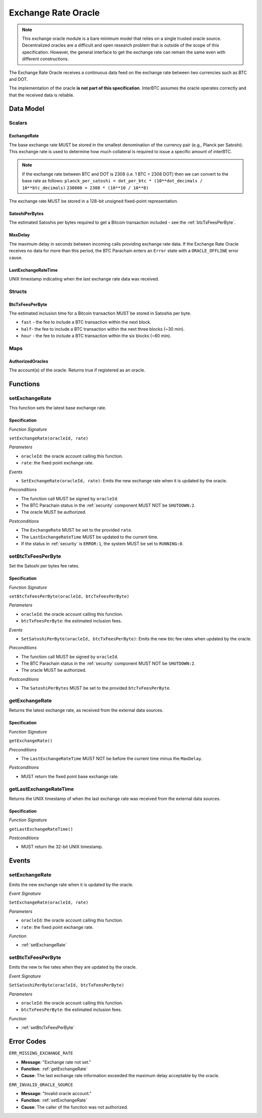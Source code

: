 .. _oracle:

Exchange Rate Oracle
====================

.. note:: This exchange oracle module is a bare minimum model that relies on a single trusted oracle source. Decentralized oracles are a difficult and open research problem that is outside of the scope of this specification. However, the general interface to get the exchange rate can remain the same even with different constructions.


The Exchange Rate Oracle receives a continuous data feed on the exchange rate between two currencies such as BTC and DOT.

The implementation of the oracle **is not part of this specification**. InterBTC assumes the oracle operates correctly and that the received data is reliable. 


Data Model
~~~~~~~~~~

Scalars
-------

ExchangeRate
............

The base exchange rate MUST be stored in the smallest denomination of the currency pair (e.g., Planck per Satoshi). This exchange rate is used to determine how much collateral is required to issue a specific amount of interBTC.

.. note:: If the exchange rate between BTC and DOT is 2308 (i.e. 1 BTC = 2308 DOT) then we can convert to the base rate as follows:
    ``planck_per_satoshi = dot_per_btc * (10**dot_decimals / 10**btc_decimals)``
    ``230800 = 2308 * (10**10 / 10**8)``

The exchange rate MUST be stored in a 128-bit unsigned fixed-point representation.

SatoshiPerBytes
...............

The estimated Satoshis per bytes required to get a Bitcoin transaction included - see the :ref:`btcTxFeesPerByte`.

MaxDelay
........

The maximum delay in seconds between incoming calls providing exchange rate data. If the Exchange Rate Oracle receives no data for more than this period, the BTC Parachain enters an ``Error`` state with a ``ORACLE_OFFLINE`` error cause.

LastExchangeRateTime
....................

UNIX timestamp indicating when the last exchange rate data was received. 


Structs
-------

.. _btcTxFeesPerByte:

BtcTxFeesPerByte
................

The estimated inclusion time for a Bitcoin transaction MUST be stored in Satoshis per byte.

* ``fast`` - the fee to include a BTC transaction within the next block.
* ``half``- the fee to include a BTC transaction within the next three blocks (~30 min).
* ``hour`` - the fee to include a BTC transaction within the six blocks  (~60 min).

Maps
----

AuthorizedOracles
.................

The account(s) of the oracle. Returns true if registered as an oracle.


Functions
~~~~~~~~~

.. _setExchangeRate:

setExchangeRate
---------------

This function sets the latest base exchange rate.

Specification
.............

*Function Signature*

``setExchangeRate(oracleId, rate)``

*Parameters*

* ``oracleId``: the oracle account calling this function.
* ``rate``: the fixed point exchange rate.

*Events*

* ``SetExchangeRate(oracleId, rate)``: Emits the new exchange rate when it is updated by the oracle.

*Preconditions*

* The function call MUST be signed by ``oracleId``.
* The BTC Parachain status in the :ref:`security` component MUST NOT be ``SHUTDOWN:2``.
* The oracle MUST be authorized.

*Postconditions*

* The ``ExchangeRate`` MUST be set to the provided ``rate``.
* The ``LastExchangeRateTime`` MUST be updated to the current time.
* If the status in :ref:`security` is ``ERROR:1``, the system MUST be set to ``RUNNING:0``.

.. _setBtcTxFeesPerByte:

setBtcTxFeesPerByte
-------------------

Set the Satoshi per bytes fee rates.

Specification
.............

*Function Signature*

``setBtcTxFeesPerByte(oracleId, btcTxFeesPerByte)``

*Parameters*

* ``oracleId``: the oracle account calling this function.
* ``btcTxFeesPerByte``: the estimated inclusion fees.

*Events*

* ``SetSatoshiPerByte(oracleId, btcTxFeesPerByte)``: Emits the new btc fee rates when updated by the oracle.

*Preconditions*

* The function call MUST be signed by ``oracleId``.
* The BTC Parachain status in the :ref:`security` component MUST NOT be ``SHUTDOWN:2``.
* The oracle MUST be authorized.

*Postconditions*

* The ``SatoshiPerBytes`` MUST be set to the provided ``btcTxFeesPerByte``.

.. _getExchangeRate:

getExchangeRate
---------------

Returns the latest exchange rate, as received from the external data sources.

Specification
.............

*Function Signature*

``getExchangeRate()``

*Preconditions*

* The ``LastExchangeRateTime`` MUST NOT be before the current time minus the ``MaxDelay``.

*Postconditions*

* MUST return the fixed point base exchange rate.

.. _getLastExchangeRateTime:

getLastExchangeRateTime
------------------------

Returns the UNIX timestamp of when the last exchange rate was received from the external data sources.

Specification
.............

*Function Signature*

``getLastExchangeRateTime()``

*Postconditions*

* MUST return the 32-bit UNIX timestamp.


Events
~~~~~~

setExchangeRate
---------------

Emits the new exchange rate when it is updated by the oracle.

*Event Signature*

``SetExchangeRate(oracleId, rate)`` 

*Parameters*

* ``oracleId``: the oracle account calling this function.
* ``rate``: the fixed point exchange rate.

*Function*

* :ref:`setExchangeRate`

setBtcTxFeesPerByte
-------------------

Emits the new tx fee rates when they are updated by the oracle.

*Event Signature*

``SetSatoshiPerByte(oracleId, btcTxFeesPerByte)`` 

*Parameters*

* ``oracleId``: the oracle account calling this function.
* ``btcTxFeesPerByte``: the estimated inclusion fees.

*Function*

* :ref:`setBtcTxFeesPerByte`


Error Codes
~~~~~~~~~~~

``ERR_MISSING_EXCHANGE_RATE``

* **Message**: "Exchange rate not set."
* **Function**: :ref:`getExchangeRate` 
* **Cause**: The last exchange rate information exceeded the maximum delay acceptable by the oracle. 

``ERR_INVALID_ORACLE_SOURCE``

* **Message**: "Invalid oracle account."
* **Function**: :ref:`setExchangeRate` 
* **Cause**: The caller of the function was not authorized. 
